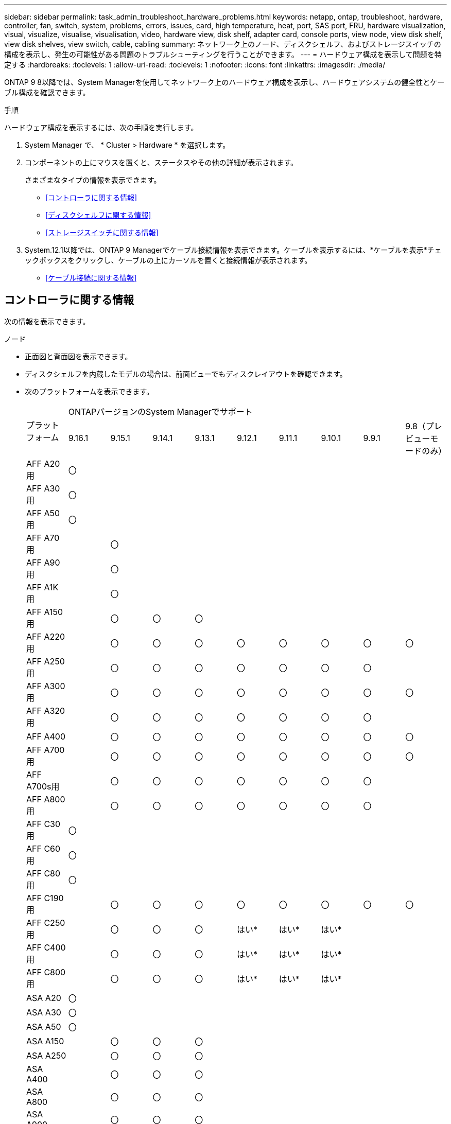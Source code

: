 ---
sidebar: sidebar 
permalink: task_admin_troubleshoot_hardware_problems.html 
keywords: netapp, ontap, troubleshoot, hardware, controller, fan, switch, system, problems, errors, issues, card, high temperature, heat, port, SAS port, FRU, hardware visualization, visual, visualize, visualise, visualisation, video, hardware view, disk shelf, adapter card, console ports, view node, view disk shelf, view disk shelves, view switch, cable, cabling 
summary: ネットワーク上のノード、ディスクシェルフ、およびストレージスイッチの構成を表示し、発生の可能性がある問題のトラブルシューティングを行うことができます。 
---
= ハードウェア構成を表示して問題を特定する
:hardbreaks:
:toclevels: 1
:allow-uri-read: 
:toclevels: 1
:nofooter: 
:icons: font
:linkattrs: 
:imagesdir: ./media/


[role="lead"]
ONTAP 9 8以降では、System Managerを使用してネットワーク上のハードウェア構成を表示し、ハードウェアシステムの健全性とケーブル構成を確認できます。

.手順
ハードウェア構成を表示するには、次の手順を実行します。

. System Manager で、 * Cluster > Hardware * を選択します。
. コンポーネントの上にマウスを置くと、ステータスやその他の詳細が表示されます。
+
さまざまなタイプの情報を表示できます。

+
** <<コントローラに関する情報>>
** <<ディスクシェルフに関する情報>>
** <<ストレージスイッチに関する情報>>


. System.12.1以降では、ONTAP 9 Managerでケーブル接続情報を表示できます。ケーブルを表示するには、*ケーブルを表示*チェックボックスをクリックし、ケーブルの上にカーソルを置くと接続情報が表示されます。
+
** <<ケーブル接続に関する情報>>






== コントローラに関する情報

次の情報を表示できます。

[role="tabbed-block"]
====
.ノード
--
* 正面図と背面図を表示できます。
* ディスクシェルフを内蔵したモデルの場合は、前面ビューでもディスクレイアウトを確認できます。
* 次のプラットフォームを表示できます。
+
|===


.2+| プラットフォーム 9+| ONTAPバージョンのSystem Managerでサポート 


| 9.16.1 | 9.15.1 | 9.14.1 | 9.13.1 | 9.12.1 | 9.11.1 | 9.10.1 | 9.9.1 | 9.8（プレビューモードのみ） 


 a| 
AFF A20用
 a| 
〇
 a| 
 a| 
 a| 
 a| 
 a| 
 a| 
 a| 
 a| 



 a| 
AFF A30用
 a| 
〇
 a| 
 a| 
 a| 
 a| 
 a| 
 a| 
 a| 
 a| 



 a| 
AFF A50用
 a| 
〇
 a| 
 a| 
 a| 
 a| 
 a| 
 a| 
 a| 
 a| 



 a| 
AFF A70用
 a| 
 a| 
〇
 a| 
 a| 
 a| 
 a| 
 a| 
 a| 
 a| 



 a| 
AFF A90用
 a| 
 a| 
〇
 a| 
 a| 
 a| 
 a| 
 a| 
 a| 
 a| 



 a| 
AFF A1K用
 a| 
 a| 
〇
 a| 
 a| 
 a| 
 a| 
 a| 
 a| 
 a| 



 a| 
AFF A150用
 a| 
 a| 
〇
 a| 
〇
 a| 
〇
 a| 
 a| 
 a| 
 a| 
 a| 



 a| 
AFF A220用
 a| 
 a| 
〇
 a| 
〇
 a| 
〇
 a| 
〇
 a| 
〇
 a| 
〇
 a| 
〇
 a| 
〇



 a| 
AFF A250用
 a| 
 a| 
〇
 a| 
〇
 a| 
〇
 a| 
〇
 a| 
〇
 a| 
〇
 a| 
〇
 a| 



 a| 
AFF A300用
 a| 
 a| 
〇
 a| 
〇
 a| 
〇
 a| 
〇
 a| 
〇
 a| 
〇
 a| 
〇
 a| 
〇



 a| 
AFF A320用
 a| 
 a| 
〇
 a| 
〇
 a| 
〇
 a| 
〇
 a| 
〇
 a| 
〇
 a| 
〇
 a| 



 a| 
AFF A400
 a| 
 a| 
〇
 a| 
〇
 a| 
〇
 a| 
〇
 a| 
〇
 a| 
〇
 a| 
〇
 a| 
〇



 a| 
AFF A700用
 a| 
 a| 
〇
 a| 
〇
 a| 
〇
 a| 
〇
 a| 
〇
 a| 
〇
 a| 
〇
 a| 
〇



 a| 
AFF A700s用
 a| 
 a| 
〇
 a| 
〇
 a| 
〇
 a| 
〇
 a| 
〇
 a| 
〇
 a| 
〇
 a| 



 a| 
AFF A800用
 a| 
 a| 
〇
 a| 
〇
 a| 
〇
 a| 
〇
 a| 
〇
 a| 
〇
 a| 
〇
 a| 



 a| 
AFF C30用
 a| 
〇
 a| 
 a| 
 a| 
 a| 
 a| 
 a| 
 a| 
 a| 



 a| 
AFF C60用
 a| 
〇
 a| 
 a| 
 a| 
 a| 
 a| 
 a| 
 a| 
 a| 



 a| 
AFF C80用
 a| 
〇
 a| 
 a| 
 a| 
 a| 
 a| 
 a| 
 a| 
 a| 



 a| 
AFF C190用
 a| 
 a| 
〇
 a| 
〇
 a| 
〇
 a| 
〇
 a| 
〇
 a| 
〇
 a| 
〇
 a| 
〇



 a| 
AFF C250用
 a| 
 a| 
〇
 a| 
〇
 a| 
〇
 a| 
はい&#42;
 a| 
はい&#42;
 a| 
はい&#42;
 a| 
 a| 



 a| 
AFF C400用
 a| 
 a| 
〇
 a| 
〇
 a| 
〇
 a| 
はい&#42;
 a| 
はい&#42;
 a| 
はい&#42;
 a| 
 a| 



 a| 
AFF C800用
 a| 
 a| 
〇
 a| 
〇
 a| 
〇
 a| 
はい&#42;
 a| 
はい&#42;
 a| 
はい&#42;
 a| 
 a| 



 a| 
ASA A20
 a| 
〇
 a| 
 a| 
 a| 
 a| 
 a| 
 a| 
 a| 
 a| 



 a| 
ASA A30
 a| 
〇
 a| 
 a| 
 a| 
 a| 
 a| 
 a| 
 a| 
 a| 



 a| 
ASA A50
 a| 
〇
 a| 
 a| 
 a| 
 a| 
 a| 
 a| 
 a| 
 a| 



 a| 
ASA A150
 a| 
 a| 
〇
 a| 
〇
 a| 
〇
 a| 
 a| 
 a| 
 a| 
 a| 



 a| 
ASA A250
 a| 
 a| 
〇
 a| 
〇
 a| 
〇
 a| 
 a| 
 a| 
 a| 
 a| 



 a| 
ASA A400
 a| 
 a| 
〇
 a| 
〇
 a| 
〇
 a| 
 a| 
 a| 
 a| 
 a| 



 a| 
ASA A800
 a| 
 a| 
〇
 a| 
〇
 a| 
〇
 a| 
 a| 
 a| 
 a| 
 a| 



 a| 
ASA A900
 a| 
 a| 
〇
 a| 
〇
 a| 
〇
 a| 
 a| 
 a| 
 a| 
 a| 



 a| 
ASA C30
 a| 
〇
 a| 
 a| 
 a| 
 a| 
 a| 
 a| 
 a| 
 a| 



 a| 
ASA C60
 a| 
〇
 a| 
 a| 
 a| 
 a| 
 a| 
 a| 
 a| 
 a| 



 a| 
ASA C250
 a| 
 a| 
〇
 a| 
〇
 a| 
〇
 a| 
 a| 
 a| 
 a| 
 a| 



 a| 
ASA C400
 a| 
 a| 
〇
 a| 
〇
 a| 
〇
 a| 
 a| 
 a| 
 a| 
 a| 



 a| 
ASA C800
 a| 
 a| 
〇
 a| 
〇
 a| 
〇
 a| 
 a| 
 a| 
 a| 
 a| 



 a| 
FAS70
 a| 
 a| 
〇
 a| 
 a| 
 a| 
 a| 
 a| 
 a| 
 a| 



 a| 
FAS90
 a| 
 a| 
〇
 a| 
 a| 
 a| 
 a| 
 a| 
 a| 
 a| 



 a| 
FAS500f
 a| 
 a| 
〇
 a| 
〇
 a| 
〇
 a| 
〇
 a| 
〇
 a| 
〇
 a| 
〇
 a| 



 a| 
FAS2720
 a| 
 a| 
〇
 a| 
〇
 a| 
〇
 a| 
〇
 a| 
〇
 a| 
 a| 
 a| 



 a| 
FAS2750
 a| 
 a| 
〇
 a| 
〇
 a| 
〇
 a| 
〇
 a| 
〇
 a| 
 a| 
 a| 



 a| 
FAS8300
 a| 
 a| 
〇
 a| 
〇
 a| 
〇
 a| 
〇
 a| 
〇
 a| 
 a| 
 a| 



 a| 
FAS8700
 a| 
 a| 
〇
 a| 
〇
 a| 
〇
 a| 
〇
 a| 
〇
 a| 
 a| 
 a| 



 a| 
FAS9000
 a| 
 a| 
〇
 a| 
〇
 a| 
〇
 a| 
〇
 a| 
〇
 a| 
 a| 
 a| 



 a| 
FAS9500
 a| 
 a| 
〇
 a| 
〇
 a| 
〇
 a| 
〇
 a| 
〇
 a| 
 a| 
 a| 



 a| 
&#42;これらのデバイスを表示するには、最新のパッチリリースをインストールしてください。

|===


--
.ポート
--
* ダウンしている場合は、ポートが赤で強調表示されます。
* ポートにカーソルを合わせると、ポートのステータスやその他の詳細が表示されます。
* コンソールポートは表示できません。
+
*注*：

+
** ONTAP 9 .10.1以前では、SASポートが無効になると赤で強調表示されます。
** ONTAP 9 .11.1以降では、SASポートがエラー状態にある場合、または使用中のケーブル接続済みポートがオフラインになった場合にのみ、SASポートが赤で強調表示されます。ポートがオフラインで接続されていない場合は白で表示されます。




--
.FRU
--
FRUに関する情報は、FRUの状態が最適でない場合にのみ表示されます。

* ノードまたはシャーシのPSUに障害が発生しました。
* ノードで高温が検出されました。
* ノードまたはシャーシのファンで障害が発生しました。


--
.アダプタカードアダプタカード
--
* 外部カードが挿入されている場合は、部品番号フィールドが定義されているカードがスロットに表示されます。
* ポートがカードに表示されます。
* サポートされているカードの場合は、そのカードの画像を表示できます。カードがサポートされているパーツ番号のリストに含まれていない場合は、一般的な図が表示されます。


--
====


== ディスクシェルフに関する情報

次の情報を表示できます。

[role="tabbed-block"]
====
.ディスクシェルフ
--
* 正面図と背面図を表示できます。
* 次のディスクシェルフモデルを確認できます。
+
[cols="35,65"]
|===


| システムで実行しているバージョン | これで、 System Manager を使用した表示 


| ONTAP 9.9.1以降 | 「サービス終了」または「販売終了」に指定されているすべてのシェルフ 


| ONTAP 9.8 | DS4243、DS4486、DS212C、DS2246、DS224C、およびNS224 
|===


--
.シェルフポート
--
* ポートのステータスを表示できます。
* ポートが接続されている場合は、リモートポートの情報を表示できます。


--
.シェルフFRU
--
* PSU障害情報が表示されます。


--
====


== ストレージスイッチに関する情報

次の情報を表示できます。

[role="tabbed-block"]
====
.ストレージスイッチ
--
* ディスプレイには、シェルフとノードの接続に使用されるストレージスイッチとして機能するスイッチが表示されます。
* ONTAP 9 .9.1以降では、ストレージスイッチとクラスタの両方として機能するスイッチに関する情報が表示されます。この情報はHAペアのノード間で共有することもできます。
* 次の情報が表示されます。
+
** スイッチ名
** IPアドレス
** シリアル番号
** SNMPバージョン
** システムバージョン


* 次のストレージスイッチモデルを確認できます。
+
[cols="35,65"]
|===


| システムで実行しているバージョン | これで、 System Manager を使用した表示 


| ONTAP 9 .11.1以降 | Cisco Nexus 3232C Cisco Nexus 9336C-FX2 NVIDIA SN2100 


| ONTAP 9 .9.1および9.10.1 | Cisco Nexus 3232C Cisco Nexus 9336C-FX2 


| ONTAP 9.8 | Cisco Nexus 3232C 
|===


--
.ストレージスイッチポート
--
* 次の情報が表示されます。
+
** ID名
** IDインデックス
** 都道府県
** リモート接続
** その他の詳細




--
====


== ケーブル接続に関する情報

ONTAP 9.12.1以降では、次のケーブル接続情報を表示できます。

* *ストレージブリッジを使用しない場合は、コントローラ、スイッチ、シェルフ間の配線*
* * Connectivity *。ケーブルの両端にあるポートのIDとMACアドレスを示します

